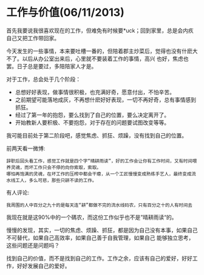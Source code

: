 * 工作与价值(06/11/2013)

   首先我要说我很喜欢现在的工作，但难免有时候要*uck；回到家里，总是会内疚自己又把工作带回家。

   今天发生的一些事情，本来要吐槽一番的，但陪着郡主炒菜后，觉得也没有什麽大不了。以后从办公室出来后，心里就不要装着工作的事情，高兴
   也好，焦虑也罢。日子总是要过，多陪陪家人才是。

   对于工作，总会处于几个阶段：
   - 总想好好表现，做事情很积极，也充满好奇，愿意付出，不怕辛苦。
   - 之前期望可能落地成灰，不再想什麽好好表现，一切不再好奇，总有事情感到抓狂。
   - 经过了第一年的抱怨，要么找到了自己的位置，要么决定离开了。
   - 开始教新人要积极、不要抱怨，对于存在的问题要试图改变等等。

   我可能目前处于第二阶段吧，感觉焦虑、抓狂、烦躁，没有找到自己的位置。

   前两天看一微博:
   #+begin_example
   辞职后回头看工作，感觉工作就是四个字“晴耕雨读”，好的工作会让你有工作时间，又有时间喂养灵魂，而坏工作只会不停的向你索取，索取。
   哪怕再饱满的灵魂，在坏工作的压榨中都会干瘪，从一个工匠慢慢变成熟练手艺人，最终变成流水线工人，多么可悲，那些只耕不读的工作。
   #+end_example

   有人评论:
   #+begin_example
   我周围的人中百分之九十的是每天连“耕”都做不完的流水线码农，只有百分之十的人有时间去
   #+end_example

   我现在就是这90%中的一个碼农，而这份工作似乎也不是”晴耕雨读“的。

   慢慢的发现，其实，一切的焦虑、烦躁、抓狂，都是因为自己没有本事，如果自己不可替代，如果自己高效率，如果自己善于自我管理，如果自己
   能够独立思考，这些问题还是问题吗？

   找到自己的价值，而不是找到自己的工作。工作之余，应该有自己的爱好，好好工作，好好发展自己的爱好。

#+begin_html
<!-- Duoshuo Comment BEGIN -->
<div class="ds-thread"></div>
<script type="text/javascript">
var duoshuoQuery = {short_name:"lesliezhu"};
(function() {
var ds = document.createElement('script');
ds.type = 'text/javascript';ds.async = true;
ds.src = 'http://static.duoshuo.com/embed.js';
ds.charset = 'UTF-8';
(document.getElementsByTagName('head')[0] 
		|| document.getElementsByTagName('body')[0]).appendChild(ds);
	})();
	</script>
<!-- Duoshuo Comment END -->
#+end_html
   
